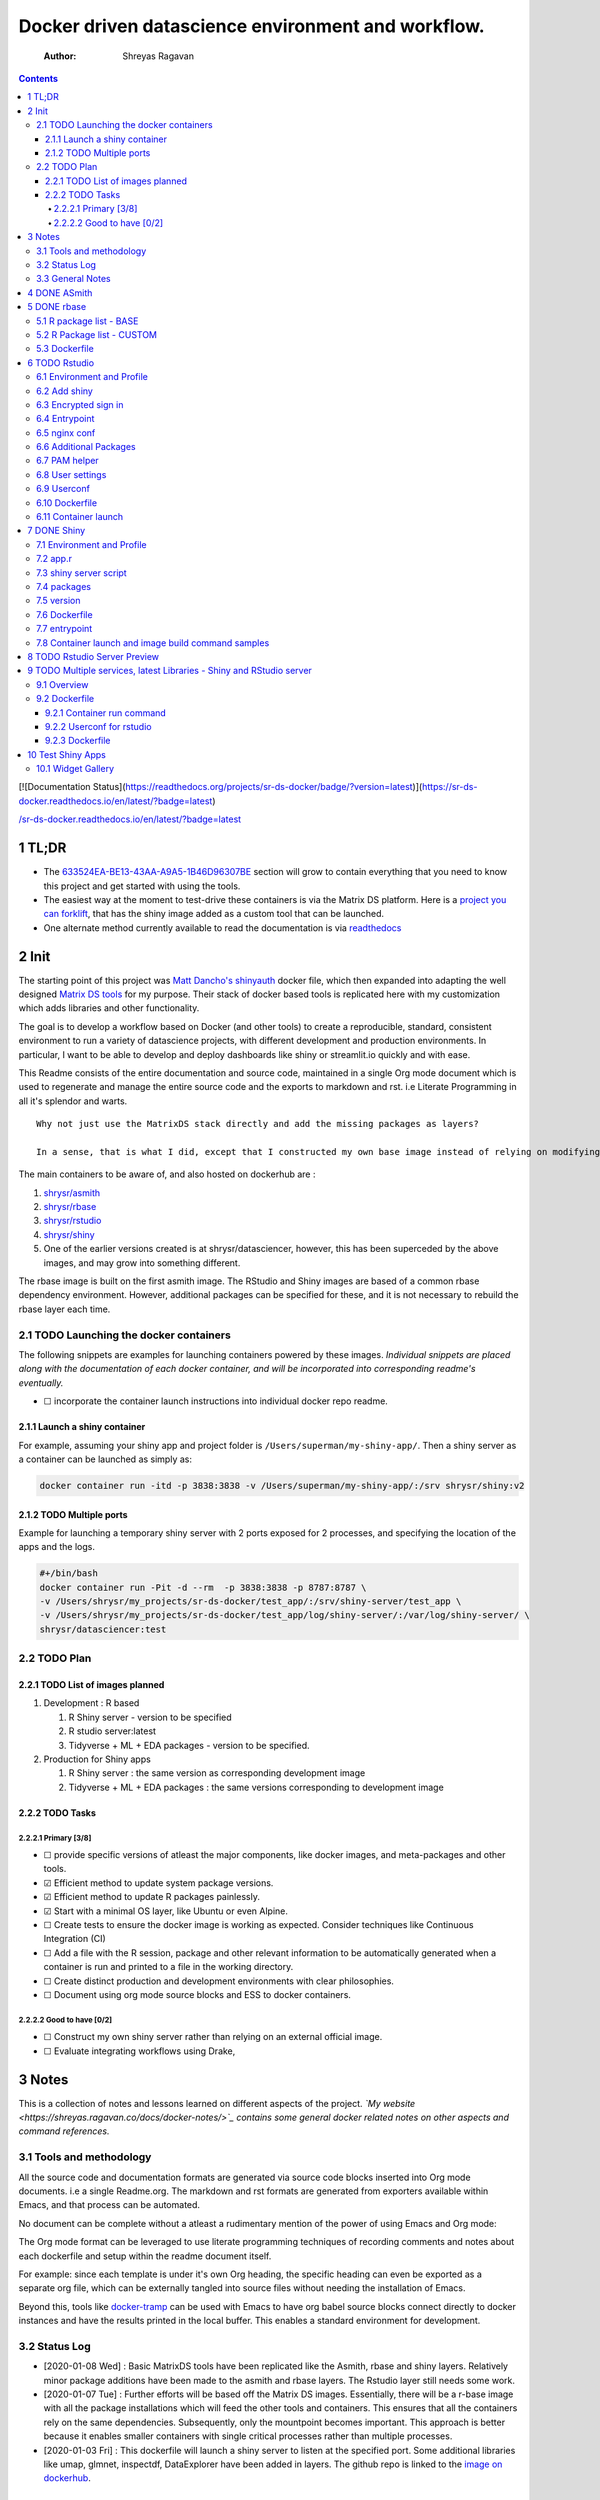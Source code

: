 ===================================================
Docker driven datascience environment and workflow.
===================================================

    :Author: Shreyas Ragavan

.. contents::

[![Documentation Status](`https://readthedocs.org/projects/sr-ds-docker/badge/?version=latest <https://readthedocs.org/projects/sr-ds-docker/badge/?version=latest>`_)](`https://sr-ds-docker.readthedocs.io/en/latest/?badge=latest <https://sr-ds-docker.readthedocs.io/en/latest/?badge=latest>`_)

`/sr-ds-docker.readthedocs.io/en/latest/?badge=latest </sr-ds-docker.readthedocs.io/en/latest/?badge=latest>`_

1 TL;DR
-------

- The `633524EA-BE13-43AA-A9A5-1B46D96307BE`_ section will grow to contain everything that you need to know this project and get started with using the tools.

- The easiest way at the moment to test-drive these containers is via the Matrix DS platform. Here is a `project you can forklift <https://community.platform.matrixds.com/community/project/5e14c54026b28df69bf39029/files>`_, that has the shiny image added as a custom tool that can be launched.

- One alternate method currently available to read the documentation is via `readthedocs <https://sr-ds-docker.readthedocs.io/en/latest/>`_

.. _633524EA-BE13-43AA-A9A5-1B46D96307BE:

2 Init
------

The starting point of this project was `Matt Dancho's shinyauth <https://github.com/business-science/shinyauth>`_ docker file, which then expanded into adapting the well designed `Matrix DS tools <https://github.com/matrixds/tools>`_ for my purpose. Their stack of docker based tools is replicated here with my customization which adds libraries and other functionality.

The goal is to develop a workflow based on Docker (and other tools) to create a reproducible, standard, consistent environment to run a variety of datascience projects, with different development and production environments. In particular, I want to be able to develop and deploy dashboards like shiny or streamlit.io quickly and with ease.

This Readme consists of the entire documentation and source code, maintained in a single Org mode document which is used to regenerate and manage the entire source code and the exports to markdown and rst. i.e Literate Programming in all it's splendor and warts.

::

    Why not just use the MatrixDS stack directly and add the missing packages as layers?

    In a sense, that is what I did, except that I constructed my own base image instead of relying on modifying a MatrixDS image. I also wanted to build these images by hand as my set of tools, even if the tools were largely similar to the MatrixDS stack. From whatever I've learned of Docker - the MatrixDS stack is quite efficient and the cascading + common dependency layer makes sense to use. There may be other methods, but this certainly appeared technically sensible.

The main containers to be aware of, and also hosted on dockerhub are :

1. `shrysr/asmith <https://hub.docker.com/repository/docker/shrysr/asmith>`_

2. `shrysr/rbase <https://hub.docker.com/repository/docker/shrysr/rbase>`_

3. `shrysr/rstudio <https://hub.docker.com/repository/docker/shrysr/rstudio>`_

4. `shrysr/shiny <https://hub.docker.com/repository/docker/shrysr/shiny>`_

5. One of the earlier versions created is at shrysr/datasciencer, however, this has been superceded by the above images, and may grow into something different.

The rbase image is built on the first asmith image. The RStudio and Shiny images are based of a common rbase dependency environment. However, additional packages can be specified for these, and it is not necessary to rebuild the rbase layer each time.

2.1 TODO Launching the docker containers
~~~~~~~~~~~~~~~~~~~~~~~~~~~~~~~~~~~~~~~~

The following snippets are examples for launching containers powered by these images. *Individual snippets are placed along with the documentation of each docker container, and will be incorporated into corresponding readme's eventually.*

- ☐ incorporate the container launch instructions into individual docker repo readme.

2.1.1 Launch a shiny container
^^^^^^^^^^^^^^^^^^^^^^^^^^^^^^

For example, assuming your shiny app and project folder is ``/Users/superman/my-shiny-app/``. Then a shiny server as a container can be launched as simply as:

.. code:: sh

    docker container run -itd -p 3838:3838 -v /Users/superman/my-shiny-app/:/srv shrysr/shiny:v2

2.1.2 TODO Multiple ports
^^^^^^^^^^^^^^^^^^^^^^^^^

Example for launching a temporary shiny server with 2 ports exposed for 2 processes, and specifying the location of the apps and the logs.

.. code:: sh

    #+/bin/bash
    docker container run -Pit -d --rm  -p 3838:3838 -p 8787:8787 \
    -v /Users/shrysr/my_projects/sr-ds-docker/test_app/:/srv/shiny-server/test_app \
    -v /Users/shrysr/my_projects/sr-ds-docker/test_app/log/shiny-server/:/var/log/shiny-server/ \
    shrysr/datasciencer:test

2.2 TODO Plan
~~~~~~~~~~~~~

2.2.1 TODO List of images planned
^^^^^^^^^^^^^^^^^^^^^^^^^^^^^^^^^

1. Development : R based

   1. R Shiny server - version to be specified

   2. R studio server:latest

   3. Tidyverse + ML + EDA packages  - version to be specified.

2. Production for Shiny apps

   1. R Shiny server : the same version as corresponding development image

   2. Tidyverse + ML + EDA packages : the same versions corresponding to development image

2.2.2 TODO Tasks
^^^^^^^^^^^^^^^^

2.2.2.1 Primary [3/8]
:::::::::::::::::::::

- ☐ provide specific versions of atleast the major components, like docker images, and meta-packages and other tools.

- ☑ Efficient method to update system package versions.

- ☑ Efficient method to update R packages painlessly.

- ☑ Start with a minimal OS layer, like Ubuntu or even Alpine.

- ☐ Create tests to ensure the docker image is working as expected. Consider techniques like Continuous Integration (CI)

- ☐ Add a file with the R session, package and other relevant information to be automatically generated when a container is run and printed to a file in the working directory.

- ☐ Create distinct production and development environments with clear philosophies.

- ☐ Document using org mode source blocks and ESS to docker containers.

2.2.2.2 Good to have [0/2]
::::::::::::::::::::::::::

- ☐ Construct my own shiny server rather than relying on an external official image.

- ☐ Evaluate integrating workflows using Drake,

3 Notes
-------

This is a collection of notes and lessons learned on different aspects of the project.
*`My website <https://shreyas.ragavan.co/docs/docker-notes/>`_ contains some general docker related notes on other aspects and command references.*

.. _301FC423-6E68-4610-9C09-8D02363CFBBA:

3.1 Tools and methodology
~~~~~~~~~~~~~~~~~~~~~~~~~

All the source code and documentation formats are generated via source code blocks inserted into Org mode documents. i.e a single Readme.org. The markdown and rst formats are generated from exporters available within Emacs, and that process can be automated.

No document can be complete without a atleast a rudimentary mention of the power of using Emacs and Org mode:

The Org mode format can be leveraged to use literate programming techniques of recording comments and notes about each dockerfile and setup within the readme document itself.

For example: since each template is under it's own Org heading, the specific heading can even be exported as a separate org file, which can be externally tangled into source files without needing the installation of Emacs.

Beyond this, tools like `docker-tramp <https://github.com/emacs-pe/docker-tramp.el/blob/master/README.md?utm_source=share&utm_medium=ios_app&utm_name=iossmf>`_ can be used with Emacs to have org babel source blocks connect directly to docker instances and have the results printed in the local buffer. This enables a standard environment for development.

.. image:: img/emacs-org-mode.png

3.2 Status Log
~~~~~~~~~~~~~~

- [2020-01-08 Wed]  : Basic MatrixDS tools have been replicated like the Asmith, rbase and shiny layers. Relatively minor package additions have been made to the asmith and rbase layers. The Rstudio layer still needs some work.

- [2020-01-07 Tue]  : Further efforts will be based off the Matrix DS images. Essentially, there will be a r-base image with all the package installations which will feed the other tools and containers. This ensures that all the containers rely on the same dependencies. Subsequently, only the mountpoint becomes important. This approach is better because it enables smaller containers with single critical processes rather than multiple processes.

- [2020-01-03 Fri]  : This dockerfile will launch a shiny server to listen at the specified port. Some additional libraries like umap, glmnet, inspectdf, DataExplorer have been added in layers. The github repo is linked to the `image on dockerhub <https://hub.docker.com/repository/docker/shrysr/datasciencer>`_.

3.3 General Notes
~~~~~~~~~~~~~~~~~

- Using the ``:latest`` tag for docker images is useful only for some some circumstances, because there seems to be no point in using docker images if specific versions of libraries and packages are not set and updated with care from time to time. The goal is to have  reliable, working setup.

  - However, atleast one image may be worth having referencing the latest version of all the libraries. This container could be used for a test to know compatibility with the latest libraries.

- Dockerhub has a build feature wherein a github / bitbucket repo can be linked and each new  commit will trigger a build. A specific location can also be specified for the dockerfile, or a git branch name or tag. Though caching and etc are possible, the build time appears to be no better than local build time. However, this is certainly useful for subsequent builds with minor changes. It saves the effort required to commit a new image and push it to dockerhub.

- the `Data Science School's docker image <https://hub.docker.com/r/datascienceschool/rpython>`_ is useful as a comprehensive reference.

- Dockerhub has a setting wherein the image can be reconstructed if the base image is updated. This is relevant for all the images in this repo, and has been set appropriately. This is just in case one forgets to push local image updates to dockerhub.

- A combination of local and remote development will be required to efficiently use the resources available with Docker. Since building and pushing images is expensive - some of this work can be offset to Dockerhub, and get images built based on git commits to the source Dockerfiles. For larger and more processor intensive image construction, like that of the rbase image - it is better to construct locally and then push the image to dockerhub. In any case, all the dependent images will be necessary to launch a container.

- ☐ Clearing empty images from the list:

.. _59B3418B-E0F3-4146-A368-3FE5BDEA2F2F:

4 DONE ASmith
-------------

This is the very first layer. This layer adds several OS packages and starts with a specific version of Ubuntu (v18.04). Currently, it is largely left the same except for adding the package dtrx, which is useful to quickly zip and unzip files.

This layer does not take very long to build, however, if it is - then all the other subsequent layers will probably need to be rebuilt.

.. code:: dockerfile

    FROM ubuntu:18.04

    LABEL maintainer="Shreyas Ragavan <sr@eml.cc>" \
    	version="1.0"

    USER root

    ENV DEBIAN_FRONTEND noninteractive

    RUN apt-get update

    # Install all basic OS dependencies
    RUN apt-get update \
      && apt-get install -yq --no-install-recommends \
        apt \
        apt-utils \
        bash-completion \
        build-essential \
        byacc \
        bzip2 \
        ca-certificates \
        emacs \
        file \
        flex \
        fonts-dejavu \
        fonts-liberation \
        fonts-texgyre \
        g++ \
        gcc \
        gettext \
        gfortran \
        git \
        gnupg2 \
        gsfonts \
        hdf5-tools \
        icu-devtools \
        jed \
        lmodern \
        locales \
        make \
        mesa-common-dev \
        nano \
        netcat \
        openjdk-8-jdk \
        pandoc \
        software-properties-common \
        sudo \
        texlive-fonts-extra \
        texlive-fonts-recommended \
        texlive-generic-recommended \
        texlive-latex-base \
        texlive-latex-extra \
        texlive-xetex \
        tzdata \
        unzip \
        vim \
        wget \
        zip \
      && echo "en_US.UTF-8 UTF-8" >> /etc/locale.gen \
      && locale-gen en_US.utf8 \
      && /usr/sbin/update-locale LANG=en_US.UTF-8

    # make the "en_US.UTF-8" locale so postgres will be utf-8 enabled by default
    ENV LANG=en_US.utf8 \
        LC_ALL=en_US.UTF-8 \
        TERM=xterm \
        APT_KEY_DONT_WARN_ON_DANGEROUS_USAGE=1

    # Install additional libraries
    RUN apt-get install -yq --no-install-recommends \
        libblas-dev \
        libcurl4 \
        libcurl4-gnutls-dev \
        libgdal-dev \
        libglu1-mesa-dev \
        libgmp3-dev \
        libicu60 \
        libjpeg-turbo8 \
        libmagick++-dev \
        libmariadb-client-lgpl-dev \
        libmpfr-dev \
        libmpfr-dev \
        libncurses5-dev \
        libnettle6 \
        libnlopt-dev \
        libopenblas-dev \
        libpango1.0-0 \
        libpangocairo-1.0-0 \
        libpng16-16 \
        libpq-dev \
        libsasl2-dev \
        libsm6 \
        libssl-dev \
        libtiff5 \
        libtool \
        libudunits2-dev \
        libxext-dev \
        libxml2-dev \
        libxrender1 \
        zlib1g-dev \
    	dtrx

    # Set timezone noninteractively
    RUN ln -fs /usr/share/zoneinfo/US/Pacific /etc/localtime

    # Python stuff
    RUN apt-get install -y --no-install-recommends \
        python-pip \
        python-setuptools \
        python-wheel \
        python-dev \
        python3-pip \
        python3-setuptools \
        python3-wheel \
        python3-dev \
      && apt-get clean

    #install git, vim

    RUN apt-get install -y git \
    	                   vim \
                           curl

    #install kaggle cli
    RUN pip install kaggle dvc tensorflow keras pandas

    #mongo cli
    RUN apt-get install -y mongodb-clients

    #mysql shell
    RUN apt-get install -y mysql-client

    #postgre shell
    RUN apt-get install -y postgresql-client

    # Add Tini
    ENV TINI_VERSION v0.18.0
    ADD https://github.com/krallin/tini/releases/download/${TINI_VERSION}/tini /tini
    RUN chmod +x /tini
    ENTRYPOINT ["/tini", "--"]

    RUN apt-get clean \
      && rm -rf /var/lib/apt/lists/*

.. _:

5 DONE rbase
------------

This layer contains all the basic R packages required for datascience and ML. A bunch of packages were added to the already extensive default list of packages in MatrixDS's docker file.

The packages are defined in an R script called packages.R.

This layer takes a *tremendously long time to build*. A couple of hours on a Macbook Pro 2019, with 6 cores and 32 GB of RAM. One should be careful in assessing whether this layer has to be disturbed. Automated builds on Dockerhub are likely to take even longer.

Note: As such the dockerfile indicates that the packages are called in the last 2 layers only. It may be possible that subsequent image builds do not take as much time as I imagine.

- ☐ It may be easier to find a way to keep the additional packages specified in the rstudio and shiny package list to be in sync.

.. _0DD4CDF0-87A3-4E3D-BDCF-39B2EB7DEF00:

5.1 R package list - BASE
~~~~~~~~~~~~~~~~~~~~~~~~~

This is a list of the basic packages being installed. These conver many commonly used libraries for data science. This layer will take a Long time to install.

::

    Do not install custom libraries to this layer. Install in the next layer.


.. code:: R

    #Script for common package installation on MatrixDS docker image
    p<-c('nnet','kknn','randomForest','xgboost','tidyverse','plotly','shiny','shinydashboard',
    	  'devtools','FinCal','googleVis','DT', 'kernlab','earth',
         'htmlwidgets','rmarkdown','lubridate','leaflet','sparklyr','magrittr','openxlsx',
         'packrat','roxygen2','knitr','readr','readxl','stringr','broom','feather',
         'forcats','testthat','plumber','RCurl','rvest','mailR','nlme','foreign','lattice',
         'expm','Matrix','flexdashboard','caret','mlbench','plotROC','RJDBC','rgdal',
         'highcharter','tidyquant','timetk','quantmod','PerformanceAnalytics','scales',
         'tidymodels','C50', 'parsnip','rmetalog','reticulate','umap', 'glmnet', 'easypackages', 'drake', 'shinythemes', 'shinyjs', 'recipes', 'rsample', 'rpart.plot', 'remotes', 'DataExplorer', 'inspectdf', 'janitor', 'mongolite', 'jsonlite', 'config' )


    install.packages(p,dependencies = TRUE)

.. _2EBA46F1-48F2-417F-8D68-4BD8B39FAA7F:

5.2 R Package list - CUSTOM
~~~~~~~~~~~~~~~~~~~~~~~~~~~

Add your custom packages to this layer. In this way, only the additional packages are installed in a new layer.

.. code:: R

    #Script for common package installation on MatrixDS docker image
    PKGS <- c(
         "tidyverse"
    )

    install.packages(PKGS, dependencies = TRUE)

.. _0C5AA86C-CE86-48E5-87E3-81DB9DC508CC:

5.3 Dockerfile
~~~~~~~~~~~~~~

.. code:: dockerfile

    FROM shrysr/asmith:v1

    LABEL maintainer="Shreyas Ragavan <sr@eml.cc>" \
    	version="1.0"

    #install some helper python packages
    RUN pip install sympy numpy

    # R Repo, see https://cran.r-project.org/bin/linux/ubuntu/README.html
    RUN echo 'deb https://cloud.r-project.org/bin/linux/ubuntu bionic-cran35/' >> /etc/apt/sources.list
    RUN apt-key adv --keyserver hkp://keyserver.ubuntu.com:80 --recv-keys E298A3A825C0D65DFD57CBB651716619E084DAB9
    RUN add-apt-repository ppa:marutter/c2d4u3.5

    # R-specific packages
    RUN apt-get update \
      && apt-get install -y --no-install-recommends \
        r-base \
        r-base-core \
        r-recommended \
        r-base-dev \
        r-cran-boot \
        r-cran-class \
        r-cran-cluster \
        r-cran-codetools \
        r-cran-foreign \
        r-cran-kernsmooth \
        r-cran-matrix \
        r-cran-rjava \
        r-cran-rpart \
        r-cran-spatial \
        r-cran-survival

    COPY packages.R /usr/local/lib/R/packages.R

    # Install Basic R packages for datascience and ML
    RUN R CMD javareconf && \
        Rscript /usr/local/lib/R/packages.R

    # Install custom set of R packages. This is on a separate layer for efficient image construction
    COPY r_custom_packages.R .
    RUN R CMD javareconf \
      && Rscript r_custom_packages.R \
      && rm r_custom_packages.R

.. _:

6 TODO Rstudio
--------------

This layer contains a specified RStudio version built on top of the rbase layer. i.e all the R packages defined in the earlier layers will be available to this web based deployment of Rstudio server.

.. _E5928ED3-9589-4F09-8AFB-5420EB1EDF68:

6.1 Environment and Profile
~~~~~~~~~~~~~~~~~~~~~~~~~~~

.. code:: R

    R_LIBS=/usr/local/lib/R/site-library:/usr/local/lib/R/library:/usr/lib/R/library:/home/rstudio/.R/library

.. code:: R

    .libPaths("/home/rstudio/.R/library")

.. _C1B2AF9C-079D-4A60-A682-800B07BF584E:

6.2 Add shiny
~~~~~~~~~~~~~

.. code:: sh

    #!/usr/bin/with-contenv bash

    ADD=${ADD:=none}

    ## A script to add shiny to an rstudio-based rocker image.

    if [ "$ADD" == "shiny" ]; then
      echo "Adding shiny server to container..."
      apt-get update && apt-get -y install \
        gdebi-core \
        libxt-dev && \
        wget --no-verbose https://s3.amazonaws.com/rstudio-shiny-server-os-build/ubuntu-12.04/x86_64/VERSION -O "version.txt" && \
        VERSION=$(cat version.txt)  && \
        wget --no-verbose "https://s3.amazonaws.com/rstudio-shiny-server-os-build/ubuntu-12.04/x86_64/shiny-server-$VERSION-amd64.deb" -O ss-latest.deb && \
        gdebi -n ss-latest.deb && \
        rm -f version.txt ss-latest.deb && \
        install2.r -e shiny rmarkdown && \
        cp -R /usr/local/lib/R/site-library/shiny/examples/* /srv/shiny-server/ && \
        rm -rf /var/lib/apt/lists/* && \
        mkdir -p /var/log/shiny-server && \
        chown shiny.shiny /var/log/shiny-server && \
        mkdir -p /etc/services.d/shiny-server && \
        cd /etc/services.d/shiny-server && \
        echo '#!/bin/bash' > run && echo 'exec shiny-server > /var/log/shiny-server.log' >> run && \
        chmod +x run && \
        adduser rstudio shiny && \
        cd /
    fi

    if [ $"$ADD" == "none" ]; then
           echo "Nothing additional to add"
    fi

.. _CB382EF3-9133-4865-BD8A-DE3F784FEC20:

6.3 Encrypted sign in
~~~~~~~~~~~~~~~~~~~~~

.. code:: html

    <!DOCTYPE html>

    <!--
    #
    # encrypted-sign-in.htm
    #
    # Copyright (C) 2009-17 by RStudio, Inc., MatrixDS
    #
    # This program is licensed to you under the terms of version 3 of the
    # GNU Affero General Public License. This program is distributed WITHOUT
    # ANY EXPRESS OR IMPLIED WARRANTY, INCLUDING THOSE OF NON-INFRINGEMENT,
    # MERCHANTABILITY OR FITNESS FOR A PARTICULAR PURPOSE. Please refer to the
    # AGPL (http://www.gnu.org/licenses/agpl-3.0.txt) for more details.
    #
    -->
    <html>
    <head>
    <script type="text/javascript" src="/js/encrypt.min.js"></script>
    <script type="text/javascript">
    function prepare() {

       try {
          var payload = "rstudio" + "\n" + "matrix";
          var xhr = new XMLHttpRequest();
          xhr.open("GET", "/auth-public-key", true);
          xhr.onreadystatechange = function() {
             try {
                if (xhr.readyState == 4) {
                   if (xhr.status != 200) {
                      var errorMessage;
                      if (xhr.status == 0)
                         errorMessage = "Error: Could not reach server--check your internet connection";
                      else
                         errorMessage = "Error: " + xhr.statusText;

                      if (typeof(errorp.innerText) == 'undefined')
                         console.log(errorMessage);
                      else
                         console.log(errorMessage);
                   }
                   else {
                      var response = xhr.responseText;
                      var chunks = response.split(':', 2);
                      var exp = chunks[0];
                      var mod = chunks[1];
                      var encrypted = encrypt(payload, exp, mod);
                      document.getElementById('persist').value = 1;
                      document.getElementById('package').value = encrypted;
                      document.getElementById('clientPath').value = window.location.pathname;
                      document.realform.submit();
                   }
                }
             } catch (exception) {
                console.log("Error: " + exception);
             }
          };
          xhr.send(null);
       } catch (exception) {
          console.log("Error: " + exception);
       }
    }
    function submitRealForm() {
       if (prepare())
          document.realform.submit();
    }
    </script>

    </head>
    <form action="auth-do-sign-in" name="realform" method="POST">
       <input type="hidden" name="persist" id="persist" value=""/>
       <input type="hidden" name="appUri" value=""/>
       <input type="hidden" name="clientPath" id="clientPath" value=""/>
       <input id="package" type="hidden" name="v" value=""/>
    </form>
    <script>
      submitRealForm();
    </script>
    </body>
    </html>

.. _DFC1A4E8-DD20-4F39-8617-F7D6A0ED1935:

6.4 Entrypoint
~~~~~~~~~~~~~~

.. code:: sh

    #!/bin/bash -e

    mkdir -p /home/rstudio/.R/library

    cp /home/README.txt /home/rstudio/README.txt

    chown -R rstudio:rstudio /home/rstudio/.R
    [ -f  /home/rstudio/.Rprofile ] || echo '.libPaths("/home/rstudio/.R/library")' > /home/rstudio/.Rprofile
    chown rstudio:rstudio /home/rstudio/.Rprofile
    [ -f  /home/rstudio/.Renvron ] || echo 'R_LIBS=/usr/local/lib/R/site-library:/usr/local/lib/R/library:/usr/lib/R/library:/home/rstudio/.R/library
    ' > /home/rstudio/.Renvron
    chown rstudio:rstudio /home/rstudio/.Renvron
    #start RStudio
    /init

.. _FB163EC6-E138-498E-9FDD-88161A0DCA75:

6.5 nginx conf
~~~~~~~~~~~~~~

.. code:: conf

    http {

      map $http_upgrade $connection_upgrade {
          default upgrade;
          ''      close;
        }

      server {
        listen 80;

        location / {
          proxy_pass http://localhost:8787;
          proxy_redirect http://localhost:8787/ $scheme://$http_host/;
          proxy_http_version 1.1;
          proxy_set_header Upgrade $http_upgrade;
          proxy_set_header Connection $connection_upgrade;
          proxy_read_timeout 20d;
        }
      }
    }

.. _56A19BED-2367-4F25-BD55-CAB7C7AE8827:

6.6 Additional Packages
~~~~~~~~~~~~~~~~~~~~~~~

.. code:: R

    #Script for common package installation on MatrixDS docker image
    p<-c('reticulate')


    install.packages(p,dependencies = TRUE)

.. _62D22A95-5F91-4B5F-9E6A-0F0C555C7FDE:

6.7 PAM helper
~~~~~~~~~~~~~~

.. code:: sh

    #!/usr/bin/env sh

    ## Enforces the custom password specified in the PASSWORD environment variable
    ## The accepted RStudio username is the same as the USER environment variable (i.e., local user name).

    set -o nounset

    IFS='' read -r password

    [ "${USER}" = "${1}" ] && [ "${PASSWORD}" = "${password}" ]

.. _2A450430-BC35-461A-931F-7B6DFD3F1556:

6.8 User settings
~~~~~~~~~~~~~~~~~

.. code:: conf

    alwaysSaveHistory="0"
    loadRData="0"
    saveAction="0"

.. _ED2C94C0-0A39-4788-A9C5-BB9E950C083F:

6.9 Userconf
~~~~~~~~~~~~

.. code:: sh

    #!/usr/bin/with-contenv bash

    ## Set defaults for environmental variables in case they are undefined
    USER=${USER:=rstudio}
    PASSWORD=${PASSWORD:=rstudio}
    USERID=${USERID:=1000}
    GROUPID=${GROUPID:=1000}
    ROOT=${ROOT:=FALSE}
    UMASK=${UMASK:=022}

    ## Make sure RStudio inherits the full path
    echo "PATH=${PATH}" >> /usr/local/lib/R/etc/Renviron

    bold=$(tput bold)
    normal=$(tput sgr0)


    if [[ ${DISABLE_AUTH,,} == "true" ]]
    then
    	mv /etc/rstudio/disable_auth_rserver.conf /etc/rstudio/rserver.conf
    	echo "USER=$USER" >> /etc/environment
    fi



    if grep --quiet "auth-none=1" /etc/rstudio/rserver.conf
    then
    	echo "Skipping authentication as requested"
    elif [ "$PASSWORD" == "rstudio" ]
    then
        printf "\n\n"
        tput bold
        printf "\e[31mERROR\e[39m: You must set a unique PASSWORD (not 'rstudio') first! e.g. run with:\n"
        printf "docker run -e PASSWORD=\e[92m<YOUR_PASS>\e[39m -p 8787:8787 rocker/rstudio\n"
        tput sgr0
        printf "\n\n"
        exit 1
    fi

    if [ "$USERID" -lt 1000 ]
    # Probably a macOS user, https://github.com/rocker-org/rocker/issues/205
      then
        echo "$USERID is less than 1000"
        check_user_id=$(grep -F "auth-minimum-user-id" /etc/rstudio/rserver.conf)
        if [[ ! -z $check_user_id ]]
        then
          echo "minumum authorised user already exists in /etc/rstudio/rserver.conf: $check_user_id"
        else
          echo "setting minumum authorised user to 499"
          echo auth-minimum-user-id=499 >> /etc/rstudio/rserver.conf
        fi
    fi

    if [ "$USERID" -ne 1000 ]
    ## Configure user with a different USERID if requested.
      then
        echo "deleting user rstudio"
        userdel rstudio
        echo "creating new $USER with UID $USERID"
        useradd -m $USER -u $USERID
        mkdir /home/$USER
        chown -R $USER /home/$USER
        usermod -a -G staff $USER
    elif [ "$USER" != "rstudio" ]
      then
        ## cannot move home folder when it's a shared volume, have to copy and change permissions instead
        cp -r /home/rstudio /home/$USER
        ## RENAME the user
        usermod -l $USER -d /home/$USER rstudio
        groupmod -n $USER rstudio
        usermod -a -G staff $USER
        chown -R $USER:$USER /home/$USER
        echo "USER is now $USER"
    fi

    if [ "$GROUPID" -ne 1000 ]
    ## Configure the primary GID (whether rstudio or $USER) with a different GROUPID if requested.
      then
        echo "Modifying primary group $(id $USER -g -n)"
        groupmod -g $GROUPID $(id $USER -g -n)
        echo "Primary group ID is now custom_group $GROUPID"
    fi

    ## Add a password to user
    echo "$USER:$PASSWORD" | chpasswd

    # Use Env flag to know if user should be added to sudoers
    if [[ ${ROOT,,} == "true" ]]
      then
        adduser $USER sudo && echo '%sudo ALL=(ALL) NOPASSWD:ALL' >> /etc/sudoers
        echo "$USER added to sudoers"
    fi

    ## Change Umask value if desired
    if [ "$UMASK" -ne 022 ]
      then
        echo "server-set-umask=false" >> /etc/rstudio/rserver.conf
        echo "Sys.umask(mode=$UMASK)" >> /home/$USER/.Rprofile
    fi

    ## add these to the global environment so they are avialable to the RStudio user
    echo "HTTR_LOCALHOST=$HTTR_LOCALHOST" >> /etc/R/Renviron.site
    echo "HTTR_PORT=$HTTR_PORT" >> /etc/R/Renviron.site

.. _ADA2C687-C6E2-489D-A91E-896741ACC0B8:

6.10 Dockerfile
~~~~~~~~~~~~~~~

.. code:: dockerfile

    FROM shrysr/rbase:v2

    LABEL maintainer="Shreyas Ragavan <sr@eml.cc>" \
    	version="1.0"

    COPY packages.R /usr/local/lib/R/packages.R

    #install R packages
    RUN R CMD javareconf && \
        Rscript /usr/local/lib/R/packages.R

    ARG RSTUDIO_VERSION
    ENV PATH=/usr/lib/rstudio-server/bin:$PATH

    #Creating etc folder at /usr/local/lib/R/ location Searce
    RUN mkdir -p /usr/local/lib/R/etc

    ## Download and install RStudio server & dependencies
    ## Attempts to get detect latest version, otherwise falls back to version given in $VER
    ## Symlink pandoc, pandoc-citeproc so they are available system-wide
    RUN apt-get update \
      && apt-get install -y --no-install-recommends \
    #    file \
        libapparmor1 \
        libcurl4-openssl-dev \
        libedit2 \
        lsb-release \
        psmisc \
        libclang-dev \
      && wget -O libssl1.0.0.deb http://ftp.debian.org/debian/pool/main/o/openssl/libssl1.0.0_1.0.1t-1+deb8u8_amd64.deb \
      && dpkg -i libssl1.0.0.deb \
      && rm libssl1.0.0.deb \
      && RSTUDIO_LATEST=$(wget --no-check-certificate -qO- https://s3.amazonaws.com/rstudio-server/current.ver) \
      && [ -z "$RSTUDIO_VERSION" ] && RSTUDIO_VERSION=$RSTUDIO_LATEST || true \
      # hard code the latest v1.2
      && wget -q https://s3.amazonaws.com/rstudio-ide-build/server/bionic/amd64/rstudio-server-1.2.1511-amd64.deb \
      && dpkg -i rstudio-server-1.2.1511-amd64.deb \
      #use this for latest
     # && wget -q http://download2.rstudio.org/rstudio-server-${RSTUDIO_VERSION}-amd64.deb \
     # && dpkg -i rstudio-server-${RSTUDIO_VERSION}-amd64.deb \
      && rm rstudio-server-*-amd64.deb \
      ## Symlink pandoc & standard pandoc templates for use system-wide
      && ln -s /usr/lib/rstudio-server/bin/pandoc/pandoc /usr/local/bin \
      && ln -s /usr/lib/rstudio-server/bin/pandoc/pandoc-citeproc /usr/local/bin \
      && git clone https://github.com/jgm/pandoc-templates \
      && mkdir -p /opt/pandoc/templates \
      && cp -r pandoc-templates*/* /opt/pandoc/templates && rm -rf pandoc-templates* \
      && mkdir /root/.pandoc && ln -s /opt/pandoc/templates /root/.pandoc/templates \
      && apt-get clean \
      && rm -rf /var/lib/apt/lists/ \
      ## RStudio wants an /etc/R, will populate from $R_HOME/etc
      && mkdir -p /etc/R \
      ## Write config files in $R_HOME/etc
      && echo '\n\
        \n# Configure httr to perform out-of-band authentication if HTTR_LOCALHOST \
        \n# is not set since a redirect to localhost may not work depending upon \
        \n# where this Docker container is running. \
        \nif(is.na(Sys.getenv("HTTR_LOCALHOST", unset=NA))) { \
        \n  options(httr_oob_default = TRUE) \
        \n}' >> /usr/local/lib/R/etc/Rprofile.site \
      && echo "PATH=${PATH}" >> /usr/local/lib/R/etc/Renviron \
      ## Need to configure non-root user for RStudio
      && useradd rstudio \
      && echo "rstudio:matrix" | chpasswd \
    	&& mkdir /home/rstudio \
    	&& chown rstudio:rstudio /home/rstudio \
    	&& addgroup rstudio staff \
      ## Prevent rstudio from deciding to use /usr/bin/R if a user apt-get installs a package
      &&  echo 'rsession-which-r=/usr/bin/R' >> /etc/rstudio/rserver.conf \
      ## use more robust file locking to avoid errors when using shared volumes:
    #  && echo 'lock-type=advisory' >> /etc/rstudio/file-locks \
      ## configure git not to request password each time
      && git config --system credential.helper 'cache --timeout=3600' \
      && git config --system push.default simple \
      ## Set up S6 init system
      && wget -P /tmp/ https://github.com/just-containers/s6-overlay/releases/download/v1.11.0.1/s6-overlay-amd64.tar.gz \
      && tar xzf /tmp/s6-overlay-amd64.tar.gz -C / \
      && mkdir -p /etc/services.d/rstudio \
      && echo '#!/usr/bin/with-contenv bash \
              \n exec /usr/lib/rstudio-server/bin/rserver --server-daemonize 0' \
              > /etc/services.d/rstudio/run \
      && echo '#!/bin/bash \
              \n rstudio-server stop' \
              > /etc/services.d/rstudio/finish

    COPY userconf.sh /etc/cont-init.d/userconf

    COPY pam-helper.sh /usr/lib/rstudio-server/bin/pam-helper

    EXPOSE 8787

    COPY user-settings /home/rstudio/.rstudio/monitored/user-settings/
    # No chown will cause "RStudio Initalization Error"
    # "Error occurred during the transmission"; RStudio will not load.
    RUN chown -R rstudio:rstudio /home/rstudio/.rstudio


    ############ https://github.com/matrixds/tools/blob/master/rstudio/Dockerfile ##########

    RUN \
      apt-get update && apt-get install -y && \
      DEBIAN_FRONTEND=noninteractive apt install --no-install-recommends -y -o Dpkg::Options::="--force-confdef" -o Dpkg::Options::="--force-confold" \
        default-jre default-jdk icu-devtools && apt-get clean

    COPY entrypoint.sh /entrypoint.sh

    #add encrypted auth html file
    COPY encrypted-sign-in.htm /usr/lib/rstudio-server/www/templates/encrypted-sign-in.htm


    RUN   usermod -u 1100 rstudio && \
          groupmod -g 1100 rstudio && \
          chown -R rstudio:rstudio /home/rstudio && \
          chmod +x /entrypoint.sh

    ENV PASSWORD matrix
    ENV DISABLE_AUTH true
    ENV ROOT TRUE
    WORKDIR /home/rstudio
    COPY readme.txt /home/readme.txt

    ENTRYPOINT ["sh", "-c", "/entrypoint.sh >>/var/log/stdout.log 2>>/var/log/stderr.log"]

6.11 Container launch
~~~~~~~~~~~~~~~~~~~~~

.. code:: sh

    docker container run -itd -p 8787:8787 -v /Users/shrysr/my_projects/sr-ds-docker:/home/rstudio -e USER=shrysr -e PASSWORD=abcd shrysr/rstudio:v1

.. _:

7 DONE Shiny
------------

Overview of the process:

Suppose you have a project folder within which related scripts, shiny apps, etc live. This directory is mounted as a volume to the docker container. The docker container will check for the presence of a folder called ``shiny-server`` and if not available, will create it. Even if the folder is available, the contents of test\_apps will be copied into the image.

Into the ``shiny-server`` folder, the test\_apps folder containing shiny apps for testing are copied.

.. _EC8967B1-EEE0-4FEE-BDDD-8903F6203B09:

7.1 Environment and Profile
~~~~~~~~~~~~~~~~~~~~~~~~~~~

.. code:: sh

    R_LIBS=/usr/local/lib/R/site-library:/usr/local/lib/R/library:/usr/lib/R/library:/srv/R/library

.. code:: sh

    .libPaths("/srv/R/library/")

.. _65738717-48A1-4C34-8C8D-52F3E11BB5B3:

7.2 app.r
~~~~~~~~~

.. code:: R

    #
    # This is a Shiny web application on MatrixDS.
    #
    # Find out more about building applications with Shiny here:
    #
    #    http://shiny.rstudio.com/
    #

    ##########################################################################################
    # This points the Shiny server tool to any libraries installed with RStudio
    # that means that any library you install on your RStudio instance in this project,
    # will be available to the shiny server
    ##########################################################################################

    .libPaths( c( .libPaths(), "/srv/.R/library") )

    ##########################################################################################
    # Here you can call all the required libraries for your code to run
    ##########################################################################################

    library(shiny)

    ##########################################################################################
    # For deploying tools on MatrixDS, we created this production variable
    # when set to true, your shiny app will run on the shiny server tool upon clicking open
    # when set to false, your shiny app will run when you hit the "Run App" button on RStudio
    ##########################################################################################

    production <- TRUE

    ##########################################################################################
    # The shiny server tool uses a different absolute path than RStudio.
    # this if statement denotes the correct path for the 2 values of the production variable
    ##########################################################################################

    if(production == FALSE) {
      #if you using the RStudio tool
      shiny_path <- "~/shiny-server/"
      home_path <- "~/"
    } else {
      #if you are using the shiny tool
      shiny_path <- "/srv/shiny-server/"
      home_path <- "/srv/"
    }

    ##########################################################################################
    # To call a file/artifact in your MatrixDS project use the following line of code
    # this example uses the function read.csv
    #  my_csv <- read.csv(paste0(home_path,"file_name.csv"))
    ##########################################################################################

    # Define UI for application that draws a histogram
    ui <- fluidPage(

       # Application title
       titlePanel("Old Faithful Geyser Data"),

       # Sidebar with a slider input for number of bins
       sidebarLayout(
          sidebarPanel(
             sliderInput("bins",
                         "Number of bins:",
                         min = 1,
                         max = 50,
                         value = 30)
          ),

          # Show a plot of the generated distribution
          mainPanel(
             plotOutput("distPlot")
          )
       )
    )

    # Define server logic required to draw a histogram
    server <- function(input, output) {

       output$distPlot <- renderPlot({
          # generate bins based on input$bins from ui.R
          x    <- faithful[, 2]
          bins <- seq(min(x), max(x), length.out = input$bins + 1)

          # draw the histogram with the specified number of bins
          hist(x, breaks = bins, col = 'darkgray', border = 'white')
       })
    }

    # Run the application
    shinyApp(ui = ui, server = server)

.. _9DC7422D-B4D0-4729-A38D-6D483B357B67:

7.3 shiny server script
~~~~~~~~~~~~~~~~~~~~~~~

This is script to execute or run the shiny server. Apparently, it is necessary to be called via script in this fashion for the process to work, rather than the docker file itself. In a way this helps keeping the code modular. It is generally unlikely any changes would be needed here.

.. code:: sh

    #!/bin/sh

    # Make sure the directory for individual app logs exists
    mkdir -p /var/log/shiny-server
    chown shiny.shiny /var/log/shiny-server

    if [ "$APPLICATION_LOGS_TO_STDOUT" = "false" ];
    then
        exec shiny-server 2>&1
    else
        # start shiny server in detached mode
        exec shiny-server 2>&1 &

        # push the "real" application logs to stdout with xtail
        exec xtail /var/log/shiny-server/
    fi

.. _DB9B5B9E-4E6F-498B-B28D-AFC4DFEEAFF1:

7.4 packages
~~~~~~~~~~~~

.. code:: R

    #Script for common package installation on MatrixDS docker image
    p<-c('reticulate')


    install.packages(p,dependencies = TRUE)

7.5 version
~~~~~~~~~~~

.. _80108F6B-1AC3-4823-9DDD-26DFB1724F4A:

7.6 Dockerfile
~~~~~~~~~~~~~~

The folder test\_apps will contain shiny apps meant to test functionality. This is copied into the docker image.

- ☐ [2020-01-08 Wed]  During the image build, there were messages that the rmarkdown and shiny libraries could not be installed for this version of R. However, the shiny apps do display in the browser. This needs to be investigated.

Changes: Reduced a step and added the tree package. This makes it easier to troubleshoot.

.. code:: dockerfile

    FROM shrysr/rbase:v2

    LABEL maintainer="Shreyas Ragavan <sr@eml.cc>" \
    	version="2.0"

    COPY packages.R /usr/local/lib/R/packages.R

    #install R packages
    RUN R CMD javareconf && \
        Rscript /usr/local/lib/R/packages.R

    RUN apt-get update && apt-get install -y \
        gdebi-core \
        pandoc \
        pandoc-citeproc \
        libcurl4-gnutls-dev \
        libcairo2-dev \
        libxt-dev \
        xtail \
    	tree

    COPY entrypoint.sh /entrypoint.sh
    RUN mkdir -p /root/shiny-server/  \
    	&&  mkdir -p /root/shiny-server/test_shiny/

    COPY test_apps/ /root/shiny-server/test_shiny/


    # Download and install shiny server
    RUN wget --no-verbose https://download3.rstudio.org/ubuntu-14.04/x86_64/VERSION -O "version.txt" && \
        VERSION=$(cat version.txt)  && \
        wget --no-verbose "https://download3.rstudio.org/ubuntu-14.04/x86_64/shiny-server-$VERSION-amd64.deb" -O ss-latest.deb && \
        gdebi -n ss-latest.deb && \
        rm -f version.txt ss-latest.deb && \
        . /etc/environment && \
        R -e "install.packages(c('shiny', 'rmarkdown'), repos='$MRAN')" && \
        cp -R /usr/local/lib/R/site-library/shiny/examples/* /srv/shiny-server/

    RUN \
      apt-get update && apt-get install -y && \
      DEBIAN_FRONTEND=noninteractive apt install --no-install-recommends -y -o Dpkg::Options::="--force-confdef" -o Dpkg::Options::="--force-confold" \
        default-jre default-jdk \
        && apt-get clean && \
      usermod -u 1100 shiny && \
      groupmod -g 1100 shiny && \
      chown -R shiny:shiny /srv && \
      chown -R shiny:shiny /srv && \
      chmod +x /entrypoint.sh


    COPY shiny-server.sh /usr/bin/shiny-server.sh
    #CMD ["sh", "/usr/bin/shiny-server.sh"]
    ENTRYPOINT ["sh", "-c", "/entrypoint.sh >>/var/log/stdout.log 2>>/var/log/stderr.log"]

.. _D112EC86-4439-4118-B736-EC8A331E3928:

7.7 entrypoint
~~~~~~~~~~~~~~

The dockerfile copied the contents of ``test_apps`` into the ``root/shiny-server/test_shiny`` directory. Now via shell script (``entrypoint.sh``), the contents from ``root/shiny-server/test_shiny`` within the container are copied in a folder called ``/srv/shiny-server`` within the container. Now the final /srv/shiny-server is matched with the specified mount volume.

.. code:: sh

    #!/bin/bash

    mkdir -p /srv/shiny-server
    mkdir -p /srv/.R/library
    [ -f  /srv/.Rprofile ] || echo '.libPaths("/srv/.R/library/")' > /srv/.Rprofile
    [ -f  /srv/.Renvron ] || echo 'R_LIBS=/usr/local/lib/R/site-library:/usr/local/lib/R/library:/usr/lib/R/library:/srv/.R/library
    ' > /srv/.Renvron

    if [ ! -d "/srv/shiny-server" ]
    then
      mkdir -p /srv/shiny-server
      cp -r /root/shiny-server/test_shiny/ /srv/shiny-server/
    else
      if [ ! "$(ls -A /srv/shiny-server)" ]
       then
         cp -r /root/shiny-server/test_shiny/ /srv/shiny-server/
      fi
    fi

    sh /usr/bin/shiny-server.sh

7.8 Container launch and image build command samples
~~~~~~~~~~~~~~~~~~~~~~~~~~~~~~~~~~~~~~~~~~~~~~~~~~~~

The local path should be the outermost project folder. Any location specified will have a folder created shiny-server within which the shiny test apps will be placed. Note that the correct tag version should be substituted.

.. code:: sh

    docker container run -itd -p 3838:3838 -v /Users/shrysr/my_projects/sr-ds-docker/:/srv shrysr/shiny:v2


.. code:: sh

    docker ps

.. code:: sh

    docker kill wizardly_kirch

.. code:: sh

    docker image build . -t shrysr/shiny:v2

.. code:: sh

    docker exec -it  inspiring_grothendieck /bin/bash

8 TODO Rstudio Server Preview
-----------------------------

This layer will build the Rstudio server preview edition. It is a low priority task planned subsequent to getting the fundamental layers to work.

.. _0DA3DB49-0DDC-4A45-AB71-F4FDE41ACE23:

9 TODO Multiple services, latest Libraries - Shiny and RStudio server
---------------------------------------------------------------------

*This was one of the very first images created. It works, however, it will be developed into a container that launches 2 services - a Shiny server, and an Rstudio server. In general, this is not recommended. However, I think it may be useful to have available when necessary.*

9.1 Overview
~~~~~~~~~~~~

Base image: rocker/shinyverse

Beyond a list of OS libraries in the basic template, the following additional libraries are installed:

1. pandoc

2. pandoc-cite

3. dtrx

4. tree

R Libraries in addition to the base template grouped into general categories:

ML

1. glmnet

2. Umap *(Currently on a separate layer as it has a lot of dependencies and is a large install)*

3. recipes

4. rsample

5. rpart.plot

6. caret

EDA

1. inspectdf

2. DataExplorer

3. janitor

Management

1. drake

2. binder

3. easypackages

4. remotes

5. From github:  karthik/holepunch

.. _4F6FDA93-F5E2-407A-88BE-F0796BC93935:

9.2 Dockerfile
~~~~~~~~~~~~~~

9.2.1 Container run command
^^^^^^^^^^^^^^^^^^^^^^^^^^^

.. code:: sh

    #/bin/bash
    docker container run -it --rm  -p 3838:3838 -p 8787:8787 \
    -v /Users/shrysr/my_projects/sr-ds-docker/test_app/:/srv/shiny-server/test_app \
    -v /Users/shrysr/my_projects/sr-ds-docker/test_app/log/shiny-server/:/var/log/shiny-server/ \
    shrysr/rstudio:v1

.. _D2A259B8-C2E8-4F99-AC82-4F80B1E38639:

9.2.2 Userconf for rstudio
^^^^^^^^^^^^^^^^^^^^^^^^^^

Reference: `https://github.com/rocker-org/rocker-versioned/blob/master/rstudio/userconf.sh <https://github.com/rocker-org/rocker-versioned/blob/master/rstudio/userconf.sh>`_

.. code:: sh

    #!/usr/bin/with-contenv bash

    ## Set defaults for environmental variables in case they are undefined
    USER=${USER:=rstudio}
    PASSWORD=${PASSWORD:=rstudio}
    USERID=${USERID:=1000}
    GROUPID=${GROUPID:=1000}
    ROOT=${ROOT:=FALSE}
    UMASK=${UMASK:=022}

    ## Make sure RStudio inherits the full path
    echo "PATH=${PATH}" >> /usr/local/lib/R/etc/Renviron

    bold=$(tput bold)
    normal=$(tput sgr0)


    if [[ ${DISABLE_AUTH,,} == "true" ]]
    then
    	mv /etc/rstudio/disable_auth_rserver.conf /etc/rstudio/rserver.conf
    	echo "USER=$USER" >> /etc/environment
    fi



    if grep --quiet "auth-none=1" /etc/rstudio/rserver.conf
    then
    	echo "Skipping authentication as requested"
    elif [ "$PASSWORD" == "rstudio" ]
    then
        printf "\n\n"
        tput bold
        printf "\e[31mERROR\e[39m: You must set a unique PASSWORD (not 'rstudio') first! e.g. run with:\n"
        printf "docker run -e PASSWORD=\e[92m<YOUR_PASS>\e[39m -p 8787:8787 rocker/rstudio\n"
        tput sgr0
        printf "\n\n"
        exit 1
    fi

    if [ "$USERID" -lt 1000 ]
    # Probably a macOS user, https://github.com/rocker-org/rocker/issues/205
      then
        echo "$USERID is less than 1000"
        check_user_id=$(grep -F "auth-minimum-user-id" /etc/rstudio/rserver.conf)
        if [[ ! -z $check_user_id ]]
        then
          echo "minumum authorised user already exists in /etc/rstudio/rserver.conf: $check_user_id"
        else
          echo "setting minumum authorised user to 499"
          echo auth-minimum-user-id=499 >> /etc/rstudio/rserver.conf
        fi
    fi

    if [ "$USERID" -ne 1000 ]
    ## Configure user with a different USERID if requested.
      then
        echo "deleting user rstudio"
        userdel rstudio
        echo "creating new $USER with UID $USERID"
        useradd -m $USER -u $USERID
        mkdir /home/$USER
        chown -R $USER /home/$USER
        usermod -a -G staff $USER
    elif [ "$USER" != "rstudio" ]
      then
        ## cannot move home folder when it's a shared volume, have to copy and change permissions instead
        cp -r /home/rstudio /home/$USER
        ## RENAME the user
        usermod -l $USER -d /home/$USER rstudio
        groupmod -n $USER rstudio
        usermod -a -G staff $USER
        chown -R $USER:$USER /home/$USER
        echo "USER is now $USER"
    fi

    if [ "$GROUPID" -ne 1000 ]
    ## Configure the primary GID (whether rstudio or $USER) with a different GROUPID if requested.
      then
        echo "Modifying primary group $(id $USER -g -n)"
        groupmod -g $GROUPID $(id $USER -g -n)
        echo "Primary group ID is now custom_group $GROUPID"
    fi

    ## Add a password to user
    echo "$USER:$PASSWORD" | chpasswd

    # Use Env flag to know if user should be added to sudoers
    if [[ ${ROOT,,} == "true" ]]
      then
        adduser $USER sudo && echo '%sudo ALL=(ALL) NOPASSWD:ALL' >> /etc/sudoers
        echo "$USER added to sudoers"
    fi

    ## Change Umask value if desired
    if [ "$UMASK" -ne 022 ]
      then
        echo "server-set-umask=false" >> /etc/rstudio/rserver.conf
        echo "Sys.umask(mode=$UMASK)" >> /home/$USER/.Rprofile
    fi

    ## add these to the global environment so they are avialable to the RStudio user
    echo "HTTR_LOCALHOST=$HTTR_LOCALHOST" >> /etc/R/Renviron.site
    echo "HTTR_PORT=$HTTR_PORT" >> /etc/R/Renviron.site

.. _BD86EADA-C652-4132-BA11-DBFEE0A84DB2:

9.2.3 Dockerfile
^^^^^^^^^^^^^^^^

.. code:: dockerfile

    FROM rocker/shiny-verse:latest

    LABEL maintainer="Shreyas Ragavan <sr@eml.cc>" \
    	version="1.0"

    # System update and installing a bunch of OS libraries
    RUN apt-get update -qq \
    	&& apt-get -y --no-install-recommends install \
    	lbzip2 \
    	libfftw3-dev \
            libgdal-dev \
            libgeos-dev \
            libgsl0-dev \
            libgl1-mesa-dev \
            libglu1-mesa-dev \
            libhdf4-alt-dev \
            libhdf5-dev \
            libjq-dev \
            liblwgeom-dev \
            libpq-dev \
            libproj-dev \
            libprotobuf-dev \
            libnetcdf-dev \
            libsqlite3-dev \
            libssl-dev \
            libudunits2-dev \
            netcdf-bin \
            postgis \
            protobuf-compiler \
            sqlite3 \
            tk-dev \
            unixodbc-dev \
            libsasl2-dev \
            libv8-dev \
    	libsodium-dev \
    # Adding a custom list of packages from this point
            pandoc \
    	pandoc-citeproc \
    	dtrx \
    	tree \
    	libzmq3-dev \
    # Removing temporary files generated after package changes
    	&& rm -rf /var/lib/apt \
    	&& apt-get autoclean

    # Installing minimum R libraries for shiny
    RUN install2.r --error --deps TRUE \
    	shinyWidgets \
            shinythemes \
            shinyjs

    # Intalling DB interfacing libraries
    RUN install2.r --error --deps TRUE \
    	mongolite \
            jsonlite \
            config

    # Tidyquant and Remotes
    RUN install2.r --error --deps TRUE \
    	tidyquant

    # Installing plotly
    RUN install2.r --error --deps TRUE \
    	plotly

    # Separating Umap to a separate layer to save time while building the image
    RUN install2.r --error --deps TRUE \
    	umap

    # Installing libraries for EDA
    RUN install2.r --error --deps TRUE \
        	inspectdf \
    	DataExplorer \
    	janitor

    # Installing libraries for ML
    RUN install2.r --error --deps TRUE \
    	glmnet \
    	parsnip \
    	recipes \
    	rsample \
    	rpart.plot \
    	caret

    # Installing libraries related to reproducibility DevOps, planning, package management
    RUN install2.r --error --deps TRUE \
    	drake \
    	easypackages \
    	remotes \
    	&& installGithub.r karthik/holepunch

    # Temp layer to be integrated into OS package layer
    RUN apt-get update \
    && apt-get -y --no-install-recommends install git

    # Adding Rstudio server preview version as an environment variable which can be changed.
    # Reference: https://github.com/datascienceschool/docker_rpython/blob/0c01b0b52834f6b3bb8a0c930a3d43899ea60ce6/02_rpython/Dockerfile#L17

    USER root
    ARG PANDOC_TEMPLATES_VERSION
    ENV PATH=/usr/lib/rstudio-server/bin:$PATH
    ENV PANDOC_TEMPLATES_VERSION=${PANDOC_TEMPLATES_VERSION:-2.9}

    ENV RSTUDIOSERVER_VERSION 1.2.5036
    ENV RSTUDIO_PREVIEW YES
    RUN \
    apt-get update \
    && apt-get install psmisc \
    && mkdir -p /download && cd /download \
    && wget https://s3.amazonaws.com/rstudio-ide-build/server/bionic/amd64/rstudio-server-${RSTUDIOSERVER_VERSION}-amd64.deb \
    # && gdebi --n rstudio-server-${RSTUDIOSERVER_VERSION}-amd64.deb \
    # && rm -rf /download \
    # && rm -rf /var/lib/apt \
    # && apt-get autoclean \
    # && rstudio-server start

    #$$ if {$RSTUDIO_SERVER_ON}
    # Settings for RStudio-Server
    # && if [ -z "$RSTUDIO_PREVIEW" ]; \
    # 	then RSTUDIO_URL="https://s3.amazonaws.com/rstudio-ide-build/server/bionic/amd64/rstudio-server-${RSTUDIOSERVER_VERSION}-amd64.deb"; \
    # 	else RSTUDIO_URL="https://www.rstudio.org/download/latest/stable/server/bionic/rstudio-server-latest-amd64.deb"; fi \
      # && wget -q $RSTUDIO_URL \
    	&& gdebi --n rstudio-server-${RSTUDIOSERVER_VERSION}-amd64.deb \
    ##  && dpkg -i rstudio-server-*-amd64.deb \
      && rm rstudio-server-*-amd64.deb \
      ## Symlink pandoc & standard pandoc templates for use system-wide
      && ln -s /usr/lib/rstudio-server/bin/pandoc/pandoc /usr/local/bin \
      && ln -s /usr/lib/rstudio-server/bin/pandoc/pandoc-citeproc /usr/local/bin \
      && git clone --recursive --branch ${PANDOC_TEMPLATES_VERSION} https://github.com/jgm/pandoc-templates \
      && mkdir -p /opt/pandoc/templates \
      && cp -r pandoc-templates*/* /opt/pandoc/templates && rm -rf pandoc-templates* \
      && mkdir /root/.pandoc && ln -s /opt/pandoc/templates /root/.pandoc/templates \
      && apt-get clean \
      && rm -rf /var/lib/apt/lists/ \
      ## RStudio wants an /etc/R, will populate from $R_HOME/etc
      && mkdir -p /etc/R \
      ## Write config files in $R_HOME/etc
      && echo '\n\
        \n# Configure httr to perform out-of-band authentication if HTTR_LOCALHOST \
        \n# is not set since a redirect to localhost may not work depending upon \
        \n# where this Docker container is running. \
        \nif(is.na(Sys.getenv("HTTR_LOCALHOST", unset=NA))) { \
        \n  options(httr_oob_default = TRUE) \
        \n}' >> /usr/local/lib/R/etc/Rprofile.site \
      && echo "PATH=${PATH}" >> /usr/local/lib/R/etc/Renviron \
      ## Need to configure non-root user for RStudio
      && useradd rstudio \
      && echo "rstudio:rstudio" | chpasswd \
    	&& mkdir /home/rstudio \
    	&& chown rstudio:rstudio /home/rstudio \
    	&& addgroup rstudio staff \
      ## Prevent rstudio from deciding to use /usr/bin/R if a user apt-get installs a package
      &&  echo 'rsession-which-r=/usr/local/bin/R' >> /etc/rstudio/rserver.conf \
      ## use more robust file locking to avoid errors when using shared volumes:
      && echo 'lock-type=advisory' >> /etc/rstudio/file-locks \
      ## configure git not to request password each time
      && git config --system credential.helper 'cache --timeout=3600' \
      && git config --system push.default simple \
      # ## Set up S6 init system
      # && wget -P /tmp/ https://github.com/just-containers/s6-overlay/releases/download/${S6_VERSION}/s6-overlay-amd64.tar.gz \
      # && tar xzf /tmp/s6-overlay-amd64.tar.gz -C / \
      && mkdir -p /etc/services.d/rstudio \
      && echo '#!/usr/bin/with-contenv bash \
              \n## load /etc/environment vars first: \
      		  \n for line in $( cat /etc/environment ) ; do export $line ; done \
              \n exec /usr/lib/rstudio-server/bin/rserver --server-daemonize 0' \
              > /etc/services.d/rstudio/run \
      && echo '#!/bin/bash \
              \n rstudio-server stop' \
              > /etc/services.d/rstudio/finish \
      && mkdir -p /home/rstudio/.rstudio/monitored/user-settings \
      && echo 'alwaysSaveHistory="0" \
              \nloadRData="0" \
              \nsaveAction="0"' \
              > /home/rstudio/.rstudio/monitored/user-settings/user-settings \
      && chown -R rstudio:rstudio /home/rstudio/.rstudio \
    	&& rstudio-server start

    COPY userconf.sh /etc/cont-init.d/userconf

    EXPOSE 8787

.. _9F2868CD-5A4C-40C9-885C-C522822967B4:

10 Test Shiny Apps
------------------

A bunch of apps will be included here for the purpose of quickly testing functionality of widgets and etc. As such, the sample apps with the shiny server can also be used. Here, I would like to construct specific examples to have a look on whether all the components are working as expected. Perhaps like a test suite of apps.

.. _9C26940D-010B-465B-AEA3-944B0BC0048F:

10.1 Widget Gallery
~~~~~~~~~~~~~~~~~~~

.. code:: R

    library(shiny)

    ## Define UI
    ui  <- fluidPage(
      titlePanel("Basic widget exploration"),

      fluidRow(

        column(2,
               h3("buttons"),
               actionButton("action007", label ="Action"),
               br(),
               br(),
               submitButton("Submit")
               ),
        column(2,
               h3("Single Checkbox"),
               checkboxInput("checkbox", "Choice A", value = T)
               ),
        column(3,
               checkboxGroupInput("checkGroup",
                                  h3("checkbox group"),
                                  choices = list("Choice 1" = 1,
                                                 "Choice 2" = 2,
                                                 "Choice 3" = 3
                                                 ),
                                  selected = 1
                                  )
               ),
        column(2,
               dateInput("date",
                         h3("date input"),
                         value = ""
                         )
               )

      ),
      ## Inserting another fluid row element
      fluidRow(

        column(2,
               radioButtons("radio",
                            h3("Radio Buttons"),
                            choices = list("choice 1" = 1,
                                           "choice 2" = 2,
                                           "Radio 3"  = 3
                                           ),
                            selected =1
                            )
               ),

        column(2,
               selectInput("select",
                           h3("Select box"),
                           choices = list("choice 1" = 1,
                                          "choice 2" = 2,
                                          "choice 3" = 3
                                          ),
                           selected = 1
                           )
               ),
        column(2,
               sliderInput("slider1",
                           h3("Sliders"),
                           min = 0,
                           max = 100,
                           value = 50
                           ),

               sliderInput("slider2",
                           h3("Another Slider"),
                           min = 50,
                           max = 200,
                           value = c(60,80)
                           )
               ),
        column(2,
               selectInput("selectbox1",
                         h3("select from drop down box"),
                         choices = list("choice 1" = 22,
                                        "choice 2" = 2,
                                        "choice fake 3" = 33
                                        ),
                         selected = ""
                         )
               )

      ),
      fluidRow(
        column(3,
               dateRangeInput("daterange",
                              h3("Date range input")
                              )
               ),

        column(3,
               fileInput("fileinput",
                         h3("Select File")
                         )
               ),

        column(3,
               numericInput("numinput",
                            h3("Enter numeric value"),
                            value = 10
                            )
               ),
        column(3,
               h3("help text"),
               helpText("Hello this is line one.",
                        "This is line 2..\n",
                        "This is line 3."
                        )
               )
      )
    )


    ## Define server logic

    server <- function(input, output){


    }



    ## Run the app
    shinyApp(ui = ui, server = server)
